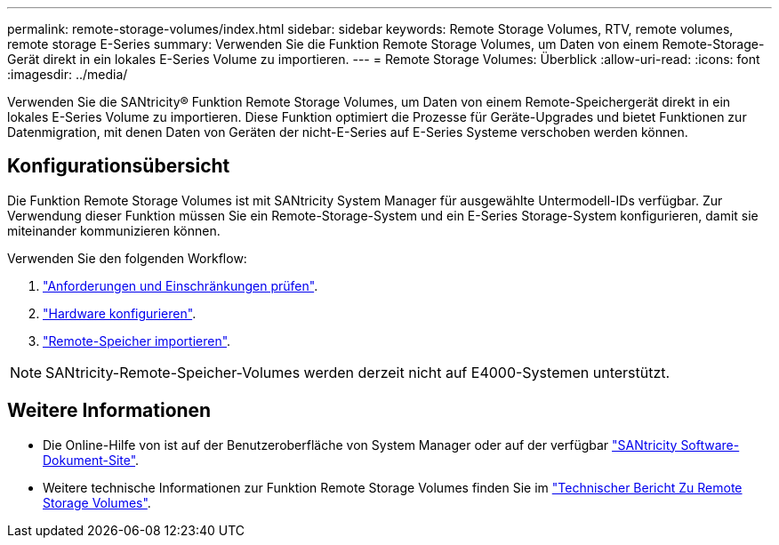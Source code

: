---
permalink: remote-storage-volumes/index.html 
sidebar: sidebar 
keywords: Remote Storage Volumes, RTV, remote volumes, remote storage E-Series 
summary: Verwenden Sie die Funktion Remote Storage Volumes, um Daten von einem Remote-Storage-Gerät direkt in ein lokales E-Series Volume zu importieren. 
---
= Remote Storage Volumes: Überblick
:allow-uri-read: 
:icons: font
:imagesdir: ../media/


[role="lead"]
Verwenden Sie die SANtricity® Funktion Remote Storage Volumes, um Daten von einem Remote-Speichergerät direkt in ein lokales E-Series Volume zu importieren. Diese Funktion optimiert die Prozesse für Geräte-Upgrades und bietet Funktionen zur Datenmigration, mit denen Daten von Geräten der nicht-E-Series auf E-Series Systeme verschoben werden können.



== Konfigurationsübersicht

Die Funktion Remote Storage Volumes ist mit SANtricity System Manager für ausgewählte Untermodell-IDs verfügbar. Zur Verwendung dieser Funktion müssen Sie ein Remote-Storage-System und ein E-Series Storage-System konfigurieren, damit sie miteinander kommunizieren können.

Verwenden Sie den folgenden Workflow:

. link:system-reqs-concept.html["Anforderungen und Einschränkungen prüfen"].
. link:setup-remote-volumes-concept.html["Hardware konfigurieren"].
. link:import-remote-storage-task.html["Remote-Speicher importieren"].



NOTE: SANtricity-Remote-Speicher-Volumes werden derzeit nicht auf E4000-Systemen unterstützt.



== Weitere Informationen

* Die Online-Hilfe von ist auf der Benutzeroberfläche von System Manager oder auf der verfügbar https://docs.netapp.com/us-en/e-series-santricity/index.html["SANtricity Software-Dokument-Site"^].
* Weitere technische Informationen zur Funktion Remote Storage Volumes finden Sie im https://www.netapp.com/pdf.html?item=/media/28697-tr-4893-deploy.pdf["Technischer Bericht Zu Remote Storage Volumes"^].

